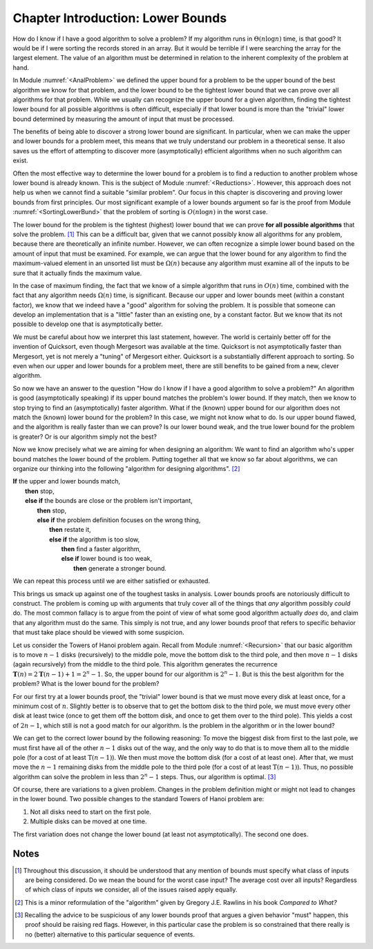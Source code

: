 .. This file is part of the OpenDSA eTextbook project. See
.. http://algoviz.org/OpenDSA for more details.
.. Copyright (c) 2012-2013 by the OpenDSA Project Contributors, and
.. distributed under an MIT open source license.

.. avmetadata::
   :author: Cliff Shaffer
   :requires:
   :satisfies:
   :topic: Lower Bounds

Chapter Introduction: Lower Bounds
==================================

How do I know if I have a good algorithm to solve a problem?
If my algorithm runs in :math:`\Theta(n \log n)` time, is that good?
It would be if I were sorting the records stored in an array.
But it would be terrible if I were searching the array for the largest
element.
The value of an algorithm must be determined in relation to the
inherent complexity of the problem at hand.

In Module :numref:`<AnalProblem>` we defined the upper bound for
a problem to be the upper bound of the best algorithm we know for that
problem, and the lower bound to be the tightest lower bound that we
can prove over all algorithms for that problem.
While we usually can recognize the upper bound for a given algorithm,
finding the tightest lower bound for all possible algorithms is often
difficult, especially if that lower bound is more than the
"trivial" lower bound determined by measuring the amount
of input that must be processed.

The benefits of being able to discover a strong lower bound are
significant.
In particular, when we can make the upper and lower bounds for a
problem meet, this means that we truly understand our problem in a
theoretical sense.
It also saves us the effort of attempting to discover more
(asymptotically) efficient algorithms when no such algorithm can
exist.

Often the most effective way to determine the lower bound for a
problem is to find a reduction to another problem whose lower bound is
already known.
This is the subject of Module :numref:`<Reductions>`.
However, this approach does not help us when we cannot find a suitable
"similar problem".
Our focus in this chapter is discovering and proving lower bounds
from first principles.
Our most  significant example of a lower bounds argument so far is the
proof from Module :numref:`<SortingLowerBund>` that the problem of
sorting is :math:`O(n \log n)` in the worst case.

The lower bound for the problem is the tightest (highest) lower bound
that we can prove **for all possible algorithms** that solve the
problem. [#]_
This can be a difficult bar, given that we cannot possibly know all
algorithms for any problem, because there are theoretically an
infinite number.
However, we can often recognize a simple lower bound based on the
amount of input that must be examined.
For example, we can argue that the lower bound for any algorithm to
find the maximum-valued element in an unsorted list must be
:math:`\Omega(n)` because any algorithm must examine all of the inputs
to be sure that it actually finds the maximum value.

In the case of maximum finding, the fact that we know of a simple
algorithm that runs in :math:`O(n)` time, combined with the fact that
any algorithm needs :math:`\Omega(n)` time, is significant.
Because our upper and lower bounds meet (within a constant factor),
we know that we indeed have a "good" algorithm for solving the
problem.
It is possible that someone can develop an implementation that is a
"little" faster than an existing one, by a constant factor.
But we know that its not possible to develop one that is
asymptotically better.

We must be careful about how we interpret this last statement,
however.
The world is certainly better off for the invention of Quicksort,
even though Mergesort was available at the time.
Quicksort is not asymptotically faster than Mergesort, yet is not
merely a "tuning" of Mergesort either.
Quicksort is a substantially different approach to sorting.
So even when our upper and lower bounds for a problem meet,
there are still benefits to be gained from a new, clever algorithm.

So now we have an answer to the question
"How do I know if I have a good algorithm to solve a problem?"
An algorithm is good (asymptotically speaking) if its upper bound
matches the problem's lower bound.
If they match, then we know to stop trying to find an (asymptotically)
faster algorithm.
What if the (known) upper bound for our algorithm does not
match the (known) lower bound for the problem?
In this case, we might not know what to do.
Is our upper bound flawed, and the algorithm is really faster than we
can prove?
Is our lower bound weak, and the true lower bound for the problem is
greater?
Or is our algorithm simply not the best?

Now we know precisely what we are aiming for when designing an
algorithm:
We want to find an algorithm who's upper bound matches the lower bound
of the problem.
Putting together all that we know so far about algorithms, we can
organize our thinking into the following "algorithm for designing
algorithms". [#]_

| **If** the upper and lower bounds match,
|   **then** stop,
|   **else if** the bounds are close or the problem isn't important,
|     **then** stop,
|     **else if** the problem definition focuses on the wrong thing,
|       **then** restate it,
|       **else if** the algorithm is too slow,
|         **then** find a faster algorithm,
|         **else if** lower bound is too weak,
|           **then** generate a stronger bound.

We can repeat this process until we are either satisfied or
exhausted.

This brings us smack up against one of the toughest tasks in
analysis.
Lower bounds proofs are notoriously difficult to construct.
The problem is coming up with arguments that truly cover all of the
things that *any* algorithm possibly *could* do.
The most common fallacy is to argue from the point of view of what
some good algorithm actually *does* do, and claim that any
algorithm must do the same.
This simply is not true, and any lower bounds proof that refers to
specific behavior that must take place should be viewed with some
suspicion.

Let us consider the Towers of Hanoi problem again.
Recall from Module :numref:`<Recursion>` that our basic algorithm is
to move :math:`n-1` disks (recursively) to the middle pole, move the
bottom disk to the third pole, and then move :math:`n-1` disks (again
recursively) from the middle to the third pole.
This algorithm generates the recurrence
:math:`\mathbf{T}(n) = 2\mathbf{T}(n-1) + 1 = 2^n - 1`.
So, the upper bound for our algorithm is :math:`2^n - 1`.
But is this the best algorithm for the problem?
What is the lower bound for the problem?

For our first try at a lower bounds proof, the "trivial" lower bound
is that we must move every disk at least once, for a minimum cost
of :math:`n`.
Slightly better is to observe that to get the bottom disk to the third
pole, we must move every other disk at least twice (once to get them
off the bottom disk, and once to get them over to the third pole).
This yields a cost of :math:`2n - 1`, which still is not a good match
for our algorithm.
Is the problem in the algorithm or in the lower bound?

We can get to the correct lower bound by the following reasoning:
To move the biggest disk from first to the last pole, we must first
have all of the other :math:`n-1` disks out of the way, and the only
way to do that is to move them all to the middle pole (for a cost of
at least :math:`\textbf{T}(n-1)`).
We then must move the bottom disk (for a cost of at least one).
After that, we must move the :math:`n-1` remaining disks from the
middle pole to the third pole (for a cost of at least
:math:`\textbf{T}(n-1)`).
Thus, no possible algorithm can solve the problem in less than
:math:`2^n-1` steps.
Thus, our algorithm is optimal. [#]_

Of course, there are variations to a given problem.
Changes in the problem definition might or might not lead to changes
in the lower bound.
Two possible changes to the standard Towers of Hanoi problem are:

(#) Not all disks need to start on the first pole.
(#) Multiple disks can be moved at one time.

The first variation does not change the lower bound (at
least not asymptotically).
The second one does.

Notes
-----

.. [#] Throughout this discussion, it should be
       understood that any mention of bounds must specify what class
       of inputs are being considered.
       Do we mean the bound for the worst case input?
       The average cost over all inputs?
       Regardless of which class of inputs we
       consider, all of the issues raised apply equally.

.. [#] This is a minor reformulation of the "algorithm" given by
       Gregory J.E. Rawlins in his book *Compared to What?*

.. [#] Recalling the advice to be suspicious of any lower bounds proof
       that argues a given behavior "must" happen, this proof should
       be raising red flags.
       However, in this particular case the problem is so constrained
       that there really is no (better) alternative to this particular
       sequence of events.
